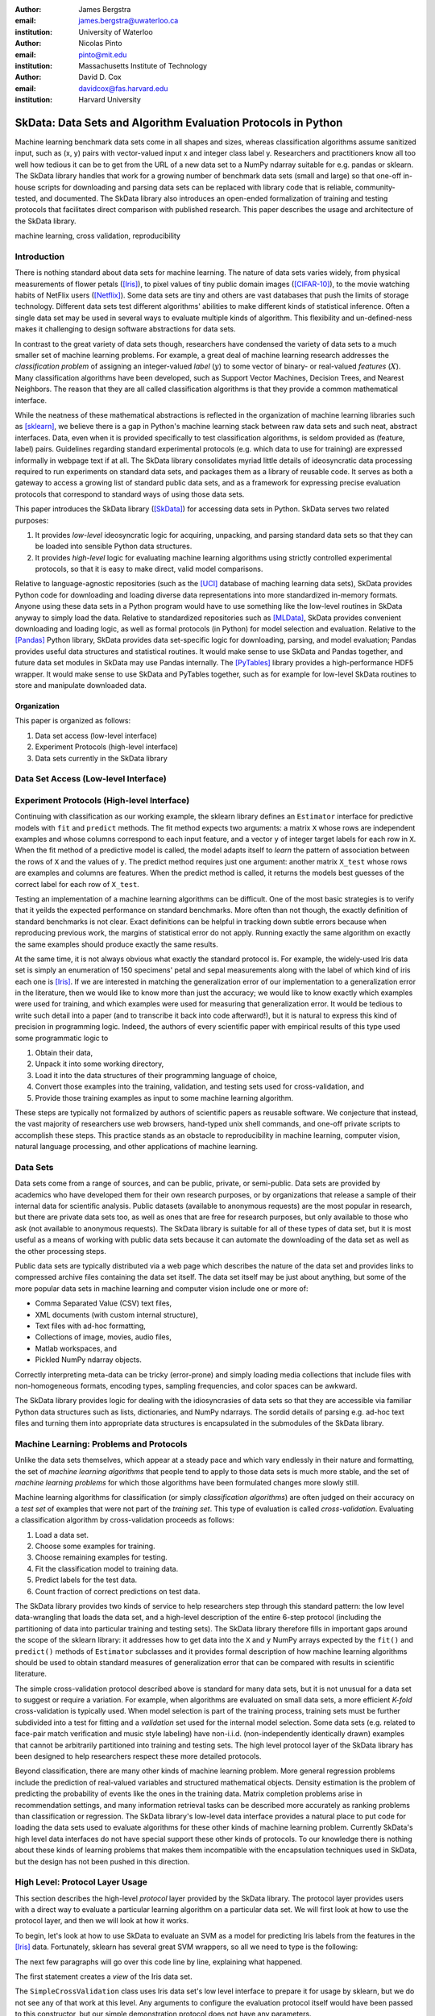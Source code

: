 :author: James Bergstra
:email: james.bergstra@uwaterloo.ca
:institution: University of Waterloo

:author: Nicolas Pinto
:email: pinto@mit.edu
:institution: Massachusetts Institute of Technology

:author: David D. Cox
:email: davidcox@fas.harvard.edu
:institution: Harvard University


--------------------------------------------------------------
SkData: Data Sets and Algorithm Evaluation Protocols in Python
--------------------------------------------------------------

.. class:: abstract

    Machine learning benchmark data sets come in all shapes and sizes,
    whereas classification algorithms assume sanitized input,
    such as (x, y) pairs with vector-valued input x and integer class label y.
    Researchers and practitioners know all too well how tedious it can be to
    get from the URL of a new data set to a NumPy ndarray suitable for e.g. pandas or sklearn.
    The SkData library handles that work for a growing number of benchmark data sets
    (small and large)
    so that one-off in-house scripts for downloading and parsing data sets can be replaced with library code that is reliable, community-tested, and documented.
    The SkData library also introduces an open-ended formalization of training and
    testing protocols that facilitates direct comparison with published
    research.
    This paper describes the usage and architecture of the SkData library.


.. class:: keywords

    machine learning, cross validation, reproducibility

Introduction
------------

There is nothing standard about data sets for machine learning.
The nature of data sets varies widely, from physical measurements of flower petals ([Iris]_),
to pixel values of tiny public domain images ([CIFAR-10]_),
to the movie watching habits of NetFlix users ([Netflix]_).
Some data sets are tiny and others are vast databases that push the limits of storage technology.
Different data sets test different algorithms' abilities to make different kinds of statistical inference.
Often a single data set may be used in several ways to evaluate multiple kinds of algorithm.
This flexibility and un-defined-ness makes it challenging to design software abstractions for data sets.

In contrast to the great variety of data sets though,
researchers have condensed the variety of data sets to a much smaller set of machine learning problems.
For example, a great deal of machine learning research addresses the *classification problem* of assigning an integer-valued *label* (:math:`y`) to some vector of binary- or real-valued *features* (:math:`X`).
Many classification algorithms have been developed, such as Support Vector Machines, Decision Trees, and Nearest Neighbors.
The reason that they are all called classification algorithms is that they provide a common mathematical interface.

.. We can see each one of these algorithms as fitting a predictive model :math:`\cal M` to a training set of :math:`(X, y)` pairs.
.. The goal of each classification algorithm is to produce a model :math:`\cal M` that makes accurate label predictions for feature vectors that were not observed during training.
.. There are other kinds of machine learning problem beyond classification,
.. from more-or-less structured regression, to density estimation, to
.. reinforcement learning and nonlinear control.
.. We believe the SkData library is prepared to support a broad range of these
.. problems, but classification so far has been our focus.

While the neatness of these mathematical abstractions is reflected in the organization of machine learning libraries such as [sklearn]_,
we believe there is a gap in Python's machine learning stack between raw data sets and such neat, abstract interfaces.
Data, even when it is provided specifically to test classification algorithms,
is seldom provided as (feature, label) pairs.
Guidelines regarding standard experimental protocols (e.g. which data to use for training) are expressed informally in webpage text if at all.
The SkData library consolidates myriad little details of ideosyncratic data processing required to run experiments on standard data sets, and packages them as a library of reusable code.
It serves as both a gateway to access a growing list of standard public data sets, and as a framework for expressing precise evaluation protocols that correspond to standard ways of using those data sets.

This paper introduces the SkData library ([SkData]_) for accessing data sets in Python.
SkData serves two related purposes:

1. It provides *low-level* ideosyncratic logic for acquiring, unpacking, and parsing
   standard data sets so that they can be loaded into sensible Python data
   structures.

2. It provides *high-level* logic for evaluating machine learning algorithms
   using strictly controlled experimental protocols, so that it is easy to
   make direct, valid model comparisons.

Relative to language-agnostic repositories (such as the [UCI]_ database of maching learning data sets),
SkData provides Python code for downloading and loading diverse data representations into more standardized in-memory formats.
Anyone using these data sets in a Python program would have to use something like the low-level routines in SkData anyway to simply load the data.
Relative to standardized repositories such as [MLData]_, SkData provides convenient downloading and loading logic, as well as formal protocols (in Python) for model selection and evaluation.
Relative to the [Pandas]_ Python library, SkData provides data set-specific
logic for downloading, parsing, and model evaluation; Pandas provides useful
data structures and statistical routines. It would make sense to use SkData and Pandas together,
and future data set modules in SkData may use Pandas internally.
The [PyTables]_ library provides a high-performance HDF5 wrapper.
It would make sense to use SkData and PyTables together, such as for example
for low-level SkData routines to store and manipulate downloaded data.

Organization
~~~~~~~~~~~~

This paper is organized as follows:

1. Data set access (low-level interface)
2. Experiment Protocols (high-level interface)
3. Data sets currently in the SkData library


Data Set Access (Low-level Interface)
-------------------------------------





Experiment Protocols (High-level Interface)
-------------------------------------------



Continuing with classification as our working example, the sklearn library defines an ``Estimator`` interface for predictive models with ``fit`` and ``predict`` methods.
The fit method expects two arguments: a matrix ``X`` whose rows are independent examples and whose columns correspond to each input feature, and a vector ``y`` of integer target labels for each row in ``X``.
When the fit method of a predictive model is called, the model adapts itself to *learn* the pattern of association between the rows of ``X`` and the values of ``y``.
The predict method requires just one argument: another matrix ``X_test`` whose rows are examples and columns are features.
When the predict method is called, it returns the models best guesses of the correct label for each row of ``X_test``.



Testing an implementation of a machine learning algorithms can be difficult.
One of the most basic strategies is to verify that it yeilds the expected performance on standard benchmarks.
More often than not though, the exactly definition of standard benchmarks is not clear.
Exact definitions can be helpful in tracking down subtle errors because when reproducing previous work, the margins of statistical error do not apply.
Running exactly the same algorithm on exactly the same examples should produce exactly the same results.


At the same time, it is not always obvious what exactly the standard protocol is.
For example, the widely-used Iris data set is simply an enumeration of 150 specimens' petal and sepal measurements along with the label of which kind of iris each one is [Iris]_.
If we are interested in matching the generalization error of our implementation to a generalization error in the literature, then we would like to know more than just the accuracy;
we would like to know exactly which examples were used for training, and which
examples were used for measuring that generalization error.
It would be tedious to write such detail into a paper (and to transcribe it back into code afterward!), but it is natural to express
this kind of precision in programming logic.
Indeed, the authors of every scientific paper with empirical results of this type used some programmatic logic to

1. Obtain their data,
#. Unpack it into some working directory,
#. Load it into the data structures of their programming language of choice,
#. Convert those examples into the training, validation, and testing sets used for cross-validation, and
#. Provide those training examples as input to some machine learning algorithm.

These steps are typically not formalized by authors of scientific papers as reusable software.
We conjecture that instead, the vast majority of researchers use web browsers, hand-typed unix shell commands, and one-off private scripts to accomplish these steps.
This practice stands as an obstacle to reproducibility in machine learning, computer vision, natural language processing, and other applications of machine learning.


Data Sets
---------




Data sets come from a range of sources, and can be public, private, or semi-public.
Data sets are provided by academics who have developed them for their own
research purposes, or by organizations that release a sample of their
internal data for scientific analysis.
Public datasets (available to anonymous requests) are the most popular in
research, but there are private data sets too, as well as ones that are free
for research purposes, but only available to those who ask (not available to anonymous requests).
The SkData library is suitable for all of these types of data set,
but it is most useful as a means of working with public data sets
because it can automate the downloading of the data set as well as the other
processing steps.

Public data sets are typically distributed via a web page
which describes the nature of the data set and
provides links to compressed archive files containing
the data set itself.
The data set itself may be just about anything, but some of the more popular data sets in machine learning and computer vision
include one or more of:

* Comma Separated Value (CSV) text files,
* XML documents (with custom internal structure),
* Text files with ad-hoc formatting,
* Collections of image, movies, audio files,
* Matlab workspaces, and
* Pickled NumPy ndarray objects.

Correctly interpreting meta-data can be tricky (error-prone) and simply
loading media collections that include files with non-homogeneous
formats, encoding types, sampling frequencies, and color spaces can be
awkward.

The SkData library provides logic for dealing with the idiosyncrasies of data
sets so that they are accessible via familiar Python data structures such as
lists, dictionaries, and NumPy ndarrays.  The sordid details of parsing e.g.
ad-hoc text files and turning them into appropriate data structures is
encapsulated in the submodules of the SkData library.






Machine Learning: Problems and Protocols
----------------------------------------


Unlike the data sets themselves, which appear at a steady pace and which vary
endlessly in their nature and formatting, the set of *machine learning algorithms*
that people tend to apply to those data sets is much more stable,
and the set of *machine learning problems* for which those algorithms have been
formulated changes more slowly still.


Machine learning algorithms for classification (or simply *classification
algorithms*) are often judged on their
accuracy on a *test set* of examples that were not part of the *training set*.
This type of evaluation is called *cross-validation*. Evaluating a
classification algorithm by cross-validation proceeds as follows:

1. Load a data set.
#. Choose some examples for training.
#. Choose remaining examples for testing.
#. Fit the classification model to training data.
#. Predict labels for the test data.
#. Count fraction of correct predictions on test data.

The SkData library provides two kinds of service to help researchers step
through this standard pattern: the low level data-wrangling that loads the data set,
and a high-level description of the entire 6-step protocol
(including the partitioning of data into particular training and testing sets).
The SkData library therefore fills in important gaps around the scope of the
sklearn library: it addresses how to get data into the ``X`` and ``y`` NumPy
arrays expected by the ``fit()`` and ``predict()`` methods of ``Estimator``
subclasses and it provides formal description of how machine learning
algorithms should be used to obtain standard measures of generalization error
that can be compared with results in scientific literature.

The simple cross-validation protocol described above is standard for many data
sets, but it is not unusual for a data set to suggest or require a
variation.
For example, when algorithms are evaluated on small data sets, a more
efficient *K-fold* cross-validation is typically used.
When model selection is part of the training process, training sets
must be further subdivided into a test for fitting and a *validation* set
used for the internal model selection.
Some data sets (e.g. related to face-pair match verification and music
style labeling) have non-i.i.d.
(non-independently identically drawn) examples that cannot be arbitrarily
partitioned into training and testing sets.
The high level protocol layer of the SkData library has been designed
to help researchers respect these more detailed protocols.

Beyond classification, there are many other kinds of machine learning problem.
More general regression problems include the prediction of real-valued
variables and structured mathematical objects.
Density estimation is the problem of predicting the probability of events
like the ones in the training data.
Matrix completion problems arise in recommendation settings,
and many information retrieval tasks can be described more accurately as
ranking problems than classification or regression.
The SkData library's low-level data interface provides a natural place to put
code for loading the data sets used to evaluate algorithms for these other
kinds of machine learning problem.
Currently SkData's high level data interfaces do not have special support
these other kinds of protocols.
To our knowledge there is nothing about these kinds of learning problems that
makes them incompatible with the encapsulation techniques used in SkData, but
the design has not been pushed in this direction.


High Level: Protocol Layer Usage
--------------------------------

This section describes the high-level *protocol* layer provided by the SkData
library.
The protocol layer provides users with a direct way to evaluate a particular learning algorithm
on a particular data set.
We will first look at how to use the protocol layer, and then
we will look at how it works.

To begin, let's look at how to use SkData to evaluate an SVM
as a model for predicting Iris labels from the features in the [Iris]_ data.
Fortunately, sklearn has several great SVM wrappers, so all we
need to type is the following:

.. code-block:: python
    :linenos:

    from sklearn.svm import LinearSVC
    from skdata.base import SklearnClassifier
    from skdata.iris.view import SimpleCrossValidation

    # Allocate an standard evaluation protocol
    iris_view = SimpleCrossValidation()

    # Choose a learning algorithm constructor.
    # Configure a generic skdata<->sklearn wrapper
    estimator = LinearSVC
    algo = SklearnClassifier(estimator)

    # Step through the evaluation protocol
    test_error = iris_view.protocol(algo)

    # See what happened:
    for report in algo.results['best_model']:
        print report['train_name'], report['model']

    for report in algo.results['loss']:
        print report['task_name'], report['err_rate']

    print "TL;DR: average test error:", test_error

The next few paragraphs will go over this code line by line,
explaining what happened.

The first statement creates a *view* of the Iris data set.

.. code-block:: python
    :linenos:
    :linenostart: 6

    iris_view = SimpleCrossValidation()

The ``SimpleCrossValidation`` class uses Iris data set's low level
interface to prepare it for usage by sklearn,
but we do not see any of that work at this level.
Any arguments to configure the evaluation protocol itself would
have been passed to this constructor, but our simple demonstration
protocol does not have any parameters.

The next two statements create a learning algorithm.

.. code-block:: python
    :linenos:
    :linenostart: 10

    estimator = LinearSVC
    algo = SklearnClassifier(estimator)

The ``estimator`` is treated by the ``SklearnClassifier``
object as a parameter-free constructor that creates a new model, ready to be
fit to data.
Any classifier that behaves like an sklearn classifier (i.e. has the expected
kind of ``fit`` and ``predict`` methods) can be used to configure an
``SklearnClassifier`` object.
The ``algo`` object represents our experiment, in the sense that it
will keep track of the interactions between the ``iris_view`` protocol object
and the ``estimator`` classifier object.

All of the actual computation of the evaluation process
is carried out by the ``protocol`` method in line 14, and we can see
the results from that work in the loops on lines 17-21.

.. code-block:: python
    :linenos:
    :linenostart: 14

    test_error = iris_view.protocol(algo)

    # See what happened:
    for report in algo.results['best_model']:
        print report['train_name'], report['model']

    for report in algo.results['loss']:
        print report['task_name'], report['err_rate']

The ``protocol`` method encapsulates a sort of dialog between the ``iris_view`` object as a driver, and the ``algo`` as a handler of commands from the driver.
The protocol in question (``iris.view.SimpleCrossValidation``) happens to use just two kinds of command:

* Learn the best model for training data
* Evaluate a model on testing data

The first kind of command produces an entry in the ``algo.results['best_model']`` list.
The second kind of command produces an entry in the ``algo.results['loss']`` list.

After the protocol method has returned, we can loop over these lists to obtain a summary of what happened during our evaluation protocol.
(Some data sets offer this protocol as an iterator so that very long sequences of commands can be aborted early.)

The ``SklearnClassifier`` class serves two roles:
(a) it is meant to illustrate how to create an adapter between an existing implementation of a machine learning algorithm, and the various data sets defined in the SkData library;
(b) it is used for unit-testing the protocol classes in the library.
Researchers are encouraged to implement their own adapter classes
following the example of the ``SklearnClassifier`` class (e.g. by cut & paste)
to measure the statistics they care about when handling the various
methods (e.g. ``best_model_vector_classification``) and to save those
statistics to a convenient place.
The practice of appending a summary dictionary to the lists in self.results has proved to be useful for our work, but it likely not the best technique for all scenarios.


How the Protocol Layer Works
----------------------------

The SkData library's protocol layer is built around a command-driven interface in which protocol objects (such as ``iris.view.SimpleCrossValidation``)
walk a learning algorithm (e.g. ``SklearnClassifier``) through the process of running an experiment.
In our example, the protocol object used two commands:

.. code-block:: python

    model = algo.best_model(task=training_data)
    err_rate = algo.loss(model, task=testing_data)

These commands involve arguments ``training_data`` and ``testing_data`` which are instances of a ``Task`` class, which we have not seen yet.
Before we go through the list of protocol commands in any more detail, it is important to understand what these Task objects are.


Task Objects: Protocol Layer Data Abstraction
~~~~~~~~~~~~~~~~~~~~~~~~~~~~~~~~~~~~~~~~~~~~~

The ``skdata.base`` file defines a class called ``Task`` that is used in all aspects of the protocol layer.
A ``Task`` instance represents a subsample from a data set.
In all settings so far, a Task instance represents *all* of the information about a *subset* of the examples in a data set
(although future protocols looking at e.g. user ratings data may define task semantics differently).
For example, in cross-validation the training set and the testing set would be represented by Task objects.
In a K-fold cross-validation setting, there would be 2K Task objects representing each of the training sets and each of the test sets
involved in the evaluation protocol.
Task objects may, in general, overlap in the examples they represent.

A ``Task`` class is simply a dictionary container with access to elements by object attribute,
but it has two required attributes: ``name`` and ``semantics``.
The name is a string that uniquely identifies this Task among all tasks involved in a Protocol.
The semantics attribute is a string that identifies what kind of Task this is;
the identifiers we have used so far include:

* ``'vector_classification'``
* ``'indexed_vector_classification'``
* ``'indexed_image_classification'``
* ``'image_match_indexed'``

A task's semantics identifies (to the learning algorithm) which other attributes are present in the task object, and how they should be interpreted.
For example, if a task object has ``'vector_classification'`` semantics,
then it is expected to have (a) an ndarray ``.x`` attribute whose rows are examples and columns are features,
and (b) an ndarray vector ``.y`` attribute whose elements are the labels of the rows of ``x``.
If a task object has ``'indexed_image_classification'`` semantics, then it is expected to have
(a) a sequence of RGBA image ndarrays in attribute ``.all_images``,
(b) a corresponding sequence of labels ``.all_labels``, and
(c) a sequence of integers ``.idxs`` that picks out the relevant items from ``all_images`` and ``all_labels`` as defined by NumPy's ``take`` function.


The Evaluation Protocol
~~~~~~~~~~~~~~~~~~~~~~~

The protocol objects (such as ``iris.view.SimpleCrossValidation``) are responsible for fashioning their respective data sets (e.g. Iris) into Task objects
and passing these task objects as arguments to a relatively small number of possible learning commands:

``best_model(task)``
    Instruct a learning algorithm to find the best possible model for the given task, and return that model to the protocol driver.

``loss(model, task)``
    Instruct a learning algorithm to evaluate the given model for the given task. The returned value should be a floating point scalar,
    but the semantics of that scalar are defined by the semantics of the task.

``forget_task(task)``
    Instruct the learning algorithm to free any possible memory that has been used to cache computations related to this task,
    because the task will not be used again by the protocol.

``retrain_classifier(model, task)``
    Instruct the learning algorithm, to retrain only the classifier, and not repeat any internal model selection that has taken place.
    (This command will only be used by protocols that involve classification tasks!)


In our call above to ``iris_view.protocol(algo)`` what happened was that ``iris_view`` constructed two Task objects corresponding to the training and test sets,
and called

.. code-block:: python

    model = algo.best_model(train)
    err = algo.loss(model, test)
    return err

More elaborate protocols differ in constructing more task objects, and training and testing more models.

One of the strengths of using Python to glue these various components together is that very few things need to be carved in stone at the design phase.
Every data set has quirks, and there will be variations on the protocols we have used so far.
Certainly new semantics identifiers will be required to support a wider variety of machine learning applications.
For better or for worse, the protocol and the set of allowed semantics is not strictly defined anywhere;
Adding a command to the protocol is as simple as implementing and calling an unused attribute of the algo object passed to a protocol method.
Of course, if you add new commands to this protocol then you will not be able to use existing learning algorithms (e.g. ``SklearnClassifier``).
Presumably though, you are adding a command because existing learning algorithms couldn't do what was necessary in the first place, so losing
compatibility is not a big loss.
A quick and dirty way to determine what semantics strings are in use is to apply a text search to the source tree (``grep -R semantics skdata``).
To see what protocol commands are supported by the SklearnClassifier,
look at its source definition in ``skdata.base``.

.. The design of the protocol makes it natural to provide fallback implementations that allow more generic learning algorithms (e.g. SVC)
.. to serve in place of more specialized ones (e.g. image classification algorithms)

Dealing with Large Data
~~~~~~~~~~~~~~~~~~~~~~~

Some data sets are naturally large, and some datasets simply appear large by virtue of the way they are meant to be used
by experimental protocols.
Two techniques are used within the SkData library to keep memory usage under control.
The first technique is to use the ``'indexed'`` Task semantics to avoid
The second, related technique is to use the *lazy array* in ``skdata.larray`` to avoid allocating intermediate buffers for
certain kinds of transformations of original bulk data.

Indexed task semantics, such as ``'indexed_vector_classification'`` describe data subsets in terms of advanced NumPy indexing syntax
to reduce memory usage. NumPy's ndarrays are required to be layed out in a particular way in a computer's RAM,
so if we need to create many arbitrary subset views of an ndarray, it generally requires making many copies of that data.
Since the subsets involved in defining Tasks relative to a base set of examples only require manipulating set membership,
it is easier to leave the original base set of examples alone, and manipulate vectors of positions within that base set.
Making many Tasks simply means making many integer vectors that specify which examples are in which Task. These integer
vectors are much smaller than copies of the base set of examples would be, when the examples are associated with many features.

The *lazy array* described in ``skdata.larray`` makes it possible to evaluate certain transformations of ndarray data in an on-demand manner.
Lazy evaluation is done example by example, so if a protocol only requires the first 100 examples of a huge data set, then only those examples will be computed.
A lazy evaluation pipeline used together with appropriate cache techniques ensure that even when a data set is very large,
only those examples which are actually needed are loaded from disk and processed.
The lazy array does not make batch algorithms into online ones,
but it provides a mechanism for designing iterators
so that online algorithms can
traverse large numbers of examples in a cache-efficient way.

Low Level: Data Layer Usage
---------------------------

When the high level protocol layer does not suit your needs,
SkData also provides a lower-level interface that provides low level logic for each of the data sets in the library:

* Downloading
* Verifying archive integrity
* Decompressing
* Loading into Python

Whereas not all data sets have defined high-level protocol objects, all data sets define a low-level interface.
The high-level classes are implemented in terms of the low-level logic.

There is a convention that this low-level logic for each data (e.g. *foo*) should be written in a Python file called ``skdata.foo.dataset``.
Of course other projects may implement data set classes in whatever files are convenient.
Technically, there is no requirement that the low-level routines adhere to any standard interface, because the SkData library has been
designed such that there are no functions that must work on any data set.
With that said, there are some common patterns, like downloading, deleting, and accessing whatever data a data set provides.
A data set wrapper for the Labeled Faces in the Wild (LFW) data set [lfw]_ provides a representative example of what low-level data set objects look like.
What follows is an abridged version of what appears in ``skdata.lfw.dataset``.

.. code-block:: python

    """
    <Description of data set>
    <Citations to key publications>
    """

    url_to_data_file = ...
    sha1_of_data_file = ...

    class LFW(object):

        @property
        def home(self):
            """Return cache folder for this data set"""
            return os.path.join(
                skdata.data_home.get_data_home(),
                'lfw')

        def fetch(self, download_if_missing=True):
            """Return iff required data is in cache."""
            ...

        def clean_up(self):
            """Remove cached and downloaded files"""
            ...

        @property
        def meta(self):
            """Return data set meta-data as list of dicts"""
            ...

First, a dataset.py file includes a significant docstring describing the data set and providing some history / context regarding it's usage.
The docstring should always provide links to key publications that either introduced or used this data set.

When a public data set is free for download, the dataset file should include the URL of the original data,
and a checksum for verifying the correctness of downloaded data.

Most dataset files use the ``skdata.data_home.get_data_home`` mechanism to identify a local location for storing large files.
This location defaults to ``.skdata/`` but it can be set via a ``$SKDATA_ROOT`` environment variable.
In our code example, ``LFW.home()`` uses this mechanism to identify a location where it can store downloaded and decompressed data.

The ``fetch`` and ``clean_up`` methods download and delete the LFW data set, respectively.
The ``fetch`` method downloads, verifies the correctness-of, and decompresses the various files that make up the LFW data set.
It stores them all within the folder named by ``LFW.home()``.
If ``download_if_missing`` is False, then ``fetch`` raises an exception if the data is not present.
The ``clean_up`` method recursively deletes the entire ``LFW.home()`` folder, erasing the downloaded data and all derived files.

The ``meta`` method parses a few text files and walks the directory structure within ``LFW.home()`` in order to provide a succint summary
of what images are present, what individual is in each image.

In the case of the LFW data set, an additional method called ``parse_pairs_file`` helps to parse some additional text files that describe
the train/test splits that the LFW authors recommend using for the development and evaluation of algorithms.
Generally, these low-level classes serve to support their corresponding high-level protocol objects (in e.g. ``skdata.lfw.view``)


Command-Line Interface
----------------------

Some data sets also provide a ``main.py`` file that provides a command-line interface for certain operations, such as downloading and visualizing.
The LFW data set for example, has a simple main.py script that supports one command that downloads (if necessary) and visualzes
a particular variant of the LFW data set using [glumpy]_.

.. code-block:: sh

    python -c skdata/lfw/main.py show funneled

Running a main.py file with no arguments should always print out a short description of usage,
but the files themselves are almost always very short and easy to read.


Current list of data sets
-------------------------

The SkData library currently provides some level of support for about 40 data sets.
The data sets marked with (*) provide the full set of low-level, high-level, and script interfaces described above.
Details and references for each one can be found in the SkData project source code.


Blobs
    Synthetic: isotropic Gaussian blobs

Boston
    Real-estate features and prices

Brodatz
    Texture images

CALTECH101
    Med-res Images of 101 types of object

CALTECH256
    Med-res Images of 256 types of object

CIFAR10 (*)
    Low-res images of 10 types of object

Convex
    Small images of convex and non-convex shapes

Digits
    Small images of hand-written digigs

Diabetes
    Small non-synthetic temporal binary classification

IICBU2008
    Benchark suite for biological image analysis

Iris (*)
    Features and labels of iris specimens

FourRegions
    Synthetic

Friedman{1, 2, 3}
    Synthetic

Labeled Faces in the Wild  (*)
    Face pair match verification

Linnerud
    Synthetic

LowRankMatrix
    Synthetic

Madelon
    Synthetic

MNIST (*)
    Small images of hand-written digigs

MNIST Background Images
    MNIST superimposed on natural images

MNIST Background Random
    MNIST superimposed on noise

MNIST Basic
    MNIST subset

MNIST Rotated
    MNIST digits rotated around

MNIST Rotated Background Images
    Rotated MNIST over natural images

MNIST Noise {1,2,3,4,5,6}
    MNIST with various amounts of noise

Randlin
    Synthetic

Rectangles
    Synthetic

Rectangles Images
    Synthetic

PascalVOC {2007, 2008, 2009, 2010, 2011}
    Labelled images from PascalVOC challenges

PosnerKeele (*)
    Dot pattern classification task

PubFig83
    Face identification

S Curve
    Synthetic

SampleImages
    Synthetic

SparseCodedSignal
    Synthetic

SparseUncorrelated
    Synthetic

SVHN (*)
    Street View House Numbers

Swiss Roll
    Synthetic dimensionality reduction test

Van Hateren Natural Images
    High-res natural images


Conclusions
-----------

Standard practice for handling data in machine learning and related research applications involves a significant amount of manual work.
The lack of formalization of data handling steps is a barrier to reproducible science in these domains.
The SkData library provides a host for both low-level data wrangling logic (downloading, decompressing, loading into Python) and high-level experimental protocols.
To date the development effort has focused on classification tasks, and image labeling problems in particular.
The abstractions used in the library should apply to natural language processing and audio information retrieval, as well as timeseries data.
The protocol layer of the SkData library (especially using the larray module) has been designed to accommodate large or infinite (virtual) data sets.
The library currently provides some degree of support for about 40 data sets, and about a dozen of those have full support for the high-level, low-level, and script APIs.



References
----------

.. [CIFAR-10] A. Krizhevsky. *Learning Multiple Layers of Features from Tiny Images.* Masters Thesis, University of Toronto, 2009.
.. [glumpy] https://code.google.com/p/glumpy/
.. [Iris] http://archive.ics.uci.edu/ml/datasets/Iris
.. [LFW] G. B. Huang, M. Ramesh, T. Berg, and E. Learned-Miller. *Labeled Faces in the Wild: A Database for Studying Face Recognition in Unconstrained Environments.* University of Massachusetts, Amherst TR 07-49, 2007.
.. [Netflix] http://www.netflixprize.com/
.. [MLData] http://mldata.org
.. [Pandas] http://pandas.pydata.org
.. [PyTables] http://pytables.org
.. [SkData] http://jaberg.github.io/skdata/
.. [sklearn] Pedregosa et al. *Scikit-learn: Machine Learning in Python*, JMLR 12 pp. 2825--2830, 2011.
.. [UCI] http://archive.ics.uci.edu/ml/
